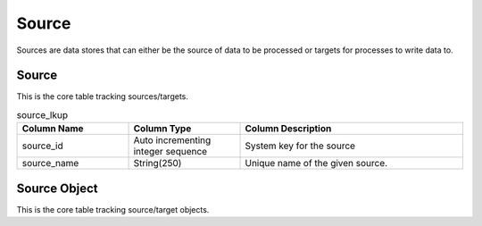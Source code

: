 Source
######

Sources are data stores that can either be the source of data to be processed or targets for processes to write data to.

.. _source_lkup:

Source
******

This is the core table tracking sources/targets.

.. list-table:: source_lkup
   :widths: 25 25 50
   :header-rows: 1

   * - Column Name
     - Column Type
     - Column Description
   * - source_id
     - Auto incrementing integer sequence
     - System key for the source
   * - source_name
     - String(250)
     - Unique name of the given source.


.. _source_object_lkup:

Source Object
*************

This is the core table tracking source/target objects.

.. list-table:: source_object_lkup
   :widths: 25 25 50
   :header-rows: 1

   * - Column Name
     - Column Type
     - Column Description
   * - source_object_id
     - Auto incrementing integer sequence
     - System key for the source object
   * - source_id
     - Foreign key to :ref:`source_lkup`.
   * - source_object_name
     - String(250)
     - Unique object name from given source.